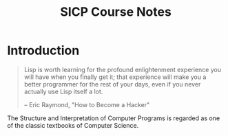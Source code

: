 #+TITLE: SICP Course Notes

* Introduction
  #+BEGIN_QUOTE
  Lisp is worth learning for the profound enlightenment experience you will have when you finally get it; that experience will make you a better programmer for the rest of your days, even if you never actually use Lisp itself a lot.

  -- Eric Raymond, "How to Become a Hacker"
  #+END_QUOTE
  The Structure and Interpretation of Computer Programs is regarded as
  one of the classic textbooks of Computer Science.
